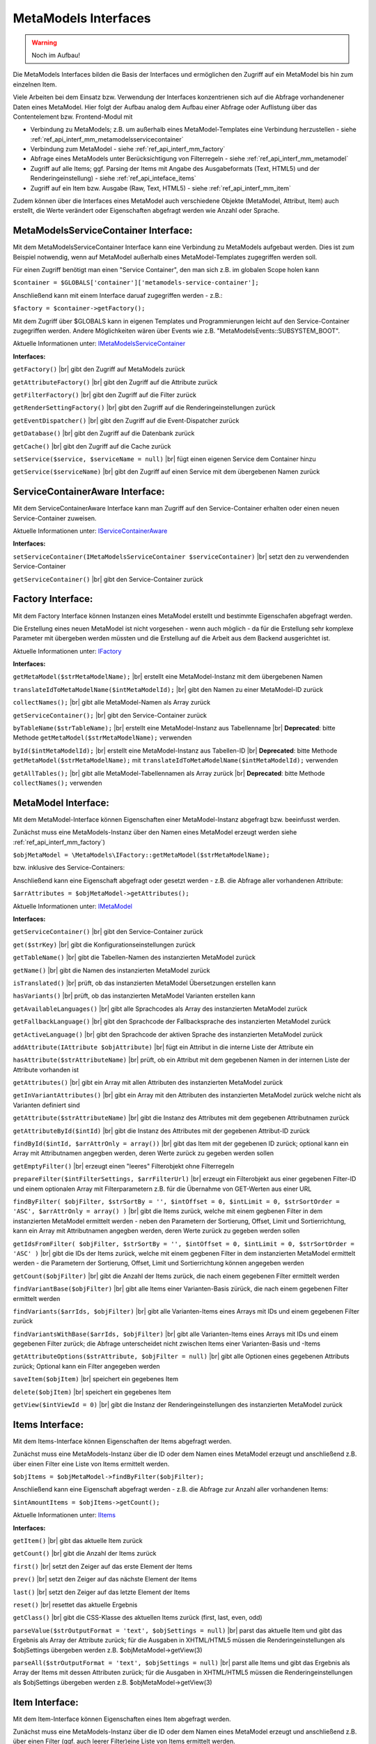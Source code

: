 .. _ref_api_interf_mm:

MetaModels Interfaces
=====================

.. warning:: Noch im Aufbau!

Die MetaModels Interfaces bilden die Basis der Interfaces und
ermöglichen den Zugriff auf ein MetaModel bis hin zum einzelnen
Item.

Viele Arbeiten bei dem Einsatz bzw. Verwendung der Interfaces konzentrienen
sich auf die Abfrage vorhandenener Daten eines MetaModel. Hier folgt der
Aufbau analog dem Aufbau einer Abfrage oder Auflistung über das Contentelement
bzw. Frontend-Modul mit

* Verbindung zu MetaModels; z.B. um außerhalb eines MetaModel-Templates eine Verbindung
  herzustellen - siehe :ref:`ref_api_interf_mm_metamodelsservicecontainer`
* Verbindung zum MetaModel - siehe :ref:`ref_api_interf_mm_factory`
* Abfrage eines MetaModels unter Berücksichtigung von Filterregeln 
  - siehe :ref:`ref_api_interf_mm_metamodel`
* Zugriff auf alle Items; ggf. Parsing der Items mit Angabe des Ausgabeformats
  (Text, HTML5) und der Renderingeinstellung) - siehe :ref:`ref_api_inteface_items`
* Zugriff auf ein Item bzw. Ausgabe (Raw, Text, HTML5) - siehe :ref:`ref_api_interf_mm_item`

Zudem können über die Interfaces eines MetaModel auch verschiedene Objekte (MetaModel,
Attribut, Item) auch erstellt, die Werte verändert oder Eigenschaften abgefragt werden wie
Anzahl oder Sprache.


.. _ref_api_interf_mm_metamodelsservicecontainer:

MetaModelsServiceContainer Interface:
.....................................

Mit dem MetaModelsServiceContainer Interface kann eine Verbindung zu
MetaModels aufgebaut werden. Dies ist zum Beispiel notwendig, wenn
auf MetaModel außerhalb eines MetaModel-Templates zugegriffen werden
soll.

Für einen Zugriff benötigt man einen "Service Container", den man sich
z.B. im globalen Scope holen kann

``$container = $GLOBALS['container']['metamodels-service-container'];``

Anschließend kann mit einem Interface daruaf zugegriffen werden - z.B.:

``$factory = $container->getFactory();``

Mit dem Zugriff über $GLOBALS kann in eigenen Templates und Programmierungen
leicht auf den Service-Container zugegriffen werden. Andere Möglichkeiten
wären über Events wie z.B. "\MetaModelsEvents::SUBSYSTEM_BOOT".

Aktuelle Informationen unter: `IMetaModelsServiceContainer <https://github.com/MetaModels/core/blob/master/src/MetaModels/IMetaModelsServiceContainer.php>`_

**Interfaces:**

``getFactory()`` |br|
gibt den Zugriff auf MetaModels zurück

``getAttributeFactory()`` |br|
gibt den Zugriff auf die Attribute zurück

``getFilterFactory()`` |br|
gibt den Zugriff auf die Filter zurück

``getRenderSettingFactory()`` |br|
gibt den Zugriff auf die Renderingeinstellungen zurück

``getEventDispatcher()`` |br|
gibt den Zugriff auf die Event-Dispatcher zurück

``getDatabase()`` |br|
gibt den Zugriff auf die Datenbank zurück

``getCache()`` |br|
gibt den Zugriff auf die Cache zurück

``setService($service, $serviceName = null)`` |br|
fügt einen eigenen Service dem Container hinzu

``getService($serviceName)`` |br|
gibt den Zugriff auf einen Service mit dem übergebenen Namen zurück


.. _ref_api_interf_mm_servicecontaineraware:

ServiceContainerAware Interface:
.....................................

Mit dem ServiceContainerAware Interface kann man Zugriff auf den 
Service-Container erhalten oder einen neuen Service-Container
zuweisen.

Aktuelle Informationen unter: `IServiceContainerAware <https://github.com/MetaModels/core/blob/master/src/MetaModels/IServiceContainerAware.php>`_

**Interfaces:**

``setServiceContainer(IMetaModelsServiceContainer $serviceContainer)`` |br|
setzt den zu verwendenden Service-Container

``getServiceContainer()`` |br|
gibt den Service-Container zurück


.. _ref_api_interf_mm_factory:

Factory Interface:
..................

Mit dem Factory Interface können Instanzen eines MetaModel erstellt und bestimmte
Eigenschafen abgefragt werden.

Die Erstellung eines neuen MetaModel ist nicht vorgesehen - wenn auch möglich - da
für die Erstellung sehr komplexe Parameter mit übergeben werden müssten und die 
Erstellung auf die Arbeit aus dem Backend ausgerichtet ist.

Aktuelle Informationen unter: `IFactory <https://github.com/MetaModels/core/blob/master/src/MetaModels/IFactory.php>`_

**Interfaces:**

``getMetaModel($strMetaModelName);`` |br|
erstellt eine MetaModel-Instanz mit dem übergebenen Namen

``translateIdToMetaModelName($intMetaModelId);`` |br|
gibt den Namen zu einer MetaModel-ID zurück
  
``collectNames();`` |br|
gibt alle MetaModel-Namen als Array zurück

``getServiceContainer();`` |br|
gibt den Service-Container zurück

``byTableName($strTableName);`` |br|   
erstellt eine MetaModel-Instanz aus Tabellenname  |br|
**Deprecated**: bitte Methode ``getMetaModel($strMetaModelName);`` verwenden

``byId($intMetaModelId);`` |br|
erstellt eine MetaModel-Instanz aus Tabellen-ID  |br|
**Deprecated**: bitte Methode ``getMetaModel($strMetaModelName);`` mit 
``translateIdToMetaModelName($intMetaModelId);`` verwenden

``getAllTables();`` |br|
gibt alle MetaModel-Tabellennamen als Array zurück  |br|
**Deprecated**: bitte Methode ``collectNames();`` verwenden
 


.. _ref_api_interf_mm_metamodel:

MetaModel Interface:
....................

Mit dem MetaModel-Interface können Eigenschaften einer MetaModel-Instanz abgefragt bzw.
beeinfusst werden.

Zunächst muss eine MetaModels-Instanz über den Namen eines MetaModel erzeugt werden
siehe :ref:`ref_api_interf_mm_factory`)

``$objMetaModel = \MetaModels\IFactory::getMetaModel($strMetaModelName);``

bzw. inklusive des Service-Containers:

.. code-block:: php
	 :linenos:
   
	 /** @var \MetaModels\IMetaModelsServiceContainer $container */
	 $container = $GLOBALS['container']['metamodels-service-container'];
	 
	 $factory = $container->getFactory();
	 $strMetaModelName = $factory->translateIdToMetaModelName($intMetaModelId);
	 $objMetaModel = $factory->getMetaModel($strMetaModelName);


Anschließend kann eine Eigenschaft abgefragt oder gesetzt werden - z.B. die Abfrage
aller vorhandenen Attribute:

``$arrAttributes = $objMetaModel->getAttributes();``

Aktuelle Informationen unter: `IMetaModel <https://github.com/MetaModels/core/blob/master/src/MetaModels/IMetaModel.php>`_

**Interfaces:**

``getServiceContainer()`` |br|
gibt den Service-Container zurück

``get($strKey)``  |br|
gibt die Konfigurationseinstellungen zurück

``getTableName()``  |br|
gibt die Tabellen-Namen des instanzierten MetaModel zurück

``getName()``  |br|
gibt die Namen des instanzierten MetaModel zurück

``isTranslated()``  |br|
prüft, ob das instanzierten MetaModel Übersetzungen erstellen kann 

``hasVariants()``  |br|
prüft, ob das instanzierten MetaModel Varianten erstellen kann

``getAvailableLanguages()``  |br|
gibt alle Sprachcodes als Array des instanzierten MetaModel zurück

``getFallbackLanguage()``  |br|
gibt den Sprachcode der Fallbacksprache des instanzierten MetaModel zurück

``getActiveLanguage()``  |br|
gibt den Sprachcode der aktiven Sprache des instanzierten MetaModel zurück

``addAttribute(IAttribute $objAttribute)``  |br|
fügt ein Attribut in die interne Liste der Attribute ein

``hasAttribute($strAttributeName)``  |br|
prüft, ob ein Attribut mit dem gegebenen Namen in der internen Liste der
Attribute vorhanden ist

``getAttributes()``  |br|
gibt ein Array mit allen Attributen des instanzierten MetaModel zurück

``getInVariantAttributes()``  |br|
gibt ein Array mit den Attributen des instanzierten MetaModel zurück
welche nicht als Varianten definiert sind

``getAttribute($strAttributeName)``  |br|
gibt die Instanz des Attributes mit dem gegebenen Attributnamen zurück

``getAttributeById($intId)``  |br|
gibt die Instanz des Attributes mit der gegebenen Attribut-ID zurück

``findById($intId, $arrAttrOnly = array())``  |br|
gibt das Item mit der gegebenen ID zurück; optional kann ein Array mit 
Attributnamen angegben werden, deren Werte zurück zu gegeben werden sollen

``getEmptyFilter()``  |br|
erzeugt einen "leeres" Filterobjekt ohne Filterregeln

``prepareFilter($intFilterSettings, $arrFilterUrl)``  |br|
erzeugt ein Filterobjekt aus einer gegebenen Filter-ID und einem optionalen
Array mit Filterparametern z.B. für die Übernahme von GET-Werten aus einer
URL

``findByFilter(
$objFilter,
$strSortBy = '',
$intOffset = 0,
$intLimit = 0,
$strSortOrder = 'ASC',
$arrAttrOnly = array()
)``  |br|
gibt die Items zurück, welche mit einem gegbenen Filter in dem instanzierten
MetaModel ermittelt werden - neben den Parametern der Sortierung, Offset, Limit
und Sortierrichtung, kann ein Array mit Attributnamen angegben werden, deren
Werte zurück zu gegeben werden sollen

``getIdsFromFilter(
$objFilter, 
$strSortBy = '',
$intOffset = 0,
$intLimit = 0,
$strSortOrder = 'ASC'
)``  |br|
gibt die IDs der Items zurück, welche mit einem gegbenen Filter in dem instanzierten
MetaModel ermittelt werden - die Parametern der Sortierung, Offset, Limit
und Sortierrichtung können angegeben werden

``getCount($objFilter)``  |br|
gibt die Anzahl der Items zurück, die nach einem gegebenen Filter ermittelt werden

``findVariantBase($objFilter)``  |br|
gibt alle Items einer Varianten-Basis zürück, die nach einem gegebenen Filter ermittelt werden

``findVariants($arrIds, $objFilter)``  |br|
gibt alle Varianten-Items eines Arrays mit IDs und einem gegebenen Filter zurück

``findVariantsWithBase($arrIds, $objFilter)``  |br|
gibt alle Varianten-Items eines Arrays mit IDs und einem gegebenen Filter zurück;
die Abfrage unterscheidet nicht zwischen Items einer Varianten-Basis und -Items

``getAttributeOptions($strAttribute, $objFilter = null)``  |br|
gibt alle Optionen eines gegebenen Attributs zurück; Optional kann
ein Filter angegeben werden

``saveItem($objItem)``  |br|
speichert ein gegebenes Item

``delete($objItem)``  |br|
speichert ein gegebenes Item

``getView($intViewId = 0)``  |br|
gibt die Instanz der Renderingeinstellungen des instanzierten MetaModel zurück


.. _ref_api_inteface_items:

Items Interface:
................

Mit dem Items-Interface können Eigenschaften der Items abgefragt werden.

Zunächst muss eine MetaModels-Instanz über die ID oder dem Namen eines MetaModel
erzeugt und anschließend z.B. über einen Filter eine Liste von Items ermittelt werden.

``$objItems = $objMetaModel->findByFilter($objFilter);``

Anschließend kann eine Eigenschaft abgefragt werden - z.B. die Abfrage
zur Anzahl aller vorhandenen Items:

``$intAmountItems = $objItems->getCount();``

Aktuelle Informationen unter: `IItems <https://github.com/MetaModels/core/blob/master/src/MetaModels/IItems.php>`_

**Interfaces:**

``getItem()``  |br|
gibt das aktuelle Item zurück

``getCount()``  |br|
gibt die Anzahl der Items zurück

``first()``  |br|
setzt den Zeiger auf das erste Element der Items

``prev()``  |br|
setzt den Zeiger auf das nächste Element der Items

``last()``  |br|
setzt den Zeiger auf das letzte Element der Items

``reset()``  |br|
resettet das aktuelle Ergebnis

``getClass()``  |br|
gibt die CSS-Klasse des aktuellen Items zurück (first, last, even, odd)

``parseValue($strOutputFormat = 'text', $objSettings = null)``  |br|
parst das aktuelle Item und gibt das Ergebnis als Array der Attribute zurück;
für die Ausgaben in XHTML/HTML5 müssen die Renderingeinstellungen als
$objSettings übergeben werden z.B. $objMetaModel->getView(3)

``parseAll($strOutputFormat = 'text', $objSettings = null)``  |br|
parst alle Items und gibt das Ergebnis als Array der Items mit dessen Attributen zurück;
für die Ausgaben in XHTML/HTML5 müssen die Renderingeinstellungen als
$objSettings übergeben werden z.B. $objMetaModel->getView(3)


.. _ref_api_interf_mm_item:

Item Interface:
...............

Mit dem Item-Interface können Eigenschaften eines Item abgefragt werden.

Zunächst muss eine MetaModels-Instanz über die ID oder dem Namen eines MetaModel
erzeugt und anschließend z.B. über einen Filter (ggf. auch leerer Filter)eine
Liste von Items ermittelt werden.

``$objItem = $objMetaModel->findByFilter($objFilter);``  |br|

Anschließend kann eine Eigenschaft abgefragt werden - z.B. die Abfrage
des Wertes eines Attributs:

``$valAttribute = $objItems->get($strAttributeName);``  |br|

Ein neues Item wird wie folgt erzeugt:

``$objItem = new \MetaModels\Item($objMetaModel, array());``

In dem übergebenen Array können "Key-Value-Paare" übergeben werden - dies
ist aber nur bei einfachen Item-Typen wie Text sinnvoll.

Aktuelle Informationen unter: `IItems <https://github.com/MetaModels/core/blob/master/src/MetaModels/IItem.php>`_

**Interfaces:**

``get($strAttributeName)``  |br|
gibt den Wert eines Attributes bei gegebenen Attributnamen zurück

``set($strAttributeName, $varValue)``  |br|
setzt den Wert eines Attributes

``getMetaModel()``  |br|
gibt die Instanz des Items zurück

``getAttribute($strAttributeName)``  |br|
gibt den Wert eines Attributes bei gegebenen Attributnamen zurück

``isVariant()``  |br|
ermittelt, ob das Item eine Variante eines anderen Items ist

``isVariantBase()``  |br|
ermittelt, ob das Item eine Variantenbasis ist

``getVariants($objFilter)``  |br|
gibt ein Array mit den Varianten des Items zurück

``parseValue($strOutputFormat = 'text', $objSettings = null)``  |br|
rendert das Item im vorgegebenen Format; als Rohdaten [raw]
werden die Daten immer mit ausgegeben inl. Attribute referenzierter MetaModel

``parseAttribute($strAttributeName, $strOutputFormat = 'text', $objSettings = null)``  |br|
rendert ein einzelnes Attribut des Item im vorgegebenen Format; als Rohdaten [raw]
werden die Daten immer mit ausgegeben inl. Attribute referenzierter MetaModel

``copy()``  |br|
erstellt ein neues Item als Kopie eines vorhandenem Items

``varCopy()``  |br|
erstellt ein neues Item als Kopie eines vorhandenem Items als Variante

``save()``  |br|
speichert den aktuellen Wert bzw. Werte für das Item


Beispiel:
.........

Das folgende Beispiel soll einen kleinen Einstieg in die Arbeit mit den
Interfaces demonstrieren. Das Beispiel kann z.B. in eine Template-Datei
eingefügt und per Inserttag ``{{file::mm_interfaces.html5}}`` in einem 
Artikel-Inhaltselement ausgegeben werden. 

Das Beispiel bezieht sich auf den Ausbau von ":ref:`mm_first_index`".

.. code-block:: php
   :linenos:
   
   /* Parameter (Beispiel) */
   
   // Name der MetaModel Tabelle (siehe "Das erstes Metamodel(s)")
   $strModelName = 'mm_mitarbeiterliste';
   // ID der Renderingeinstellungen "FE-Liste"
   $intRenderId = 2;
   
   /* Interface */

   // Den 'service container' kann man erhalten, wenn man ihn aus dem globalen Scope holt,
   // oder aber indem man auf das Event \MetaModelsEvents::SUBSYSTEM_BOOT (oder eines der
   // konkretisierten Events für Backend/Frontend) lauscht.
   // (Container nur notwendig, wenn außerhalb des MM-Zugriffs)
   /** @var \MetaModels\IMetaModelsServiceContainer $container */ 
   $container = $GLOBALS['container']['metamodels-service-container']; 
   // MM Factory
   $factory = $container->getFactory();
   // MM aus Tabellen/MM-Name (außerhalb eines MM-Templates)
   $objMetaModel = $factory->byTableName($strModelName);
   // MM aus Tabellen/MM-Name (in einem MM-Template)
   //$objMetaModel = \MetaModels\Factory::byTableName($strModelName);
   // leerer Filter
   $objFilter = $objMetaModel->getEmptyFilter();
   // alle Items
   $objItems = $objMetaModel->findByFilter($objFilter);
   // alle Items geparst zu Array
   $arrItems = $objItems->parseAll($strOutputFormat = 'html5',
                                   $objMetaModel->getView($intRenderId));
   //print_r($arrItems);
   
   /* Ausgabe */
   
   // Anzahl der Items
   echo 'Anzahl: '.$objItems->getCount()."<br>\n";;
   
   // Variante 1 - Items-Objekt
   /*
   foreach ($objItems as $objItem)
   {
   	echo $objItem->get('name')."<br>\n";
   }
   */
   
   // Variante 2 - Items-Array
   foreach ($arrItems as $arrItem)
   {
   	echo $arrItem['html5']['name']."<br>\n";
   }


.. |br| raw:: html

   <br />
